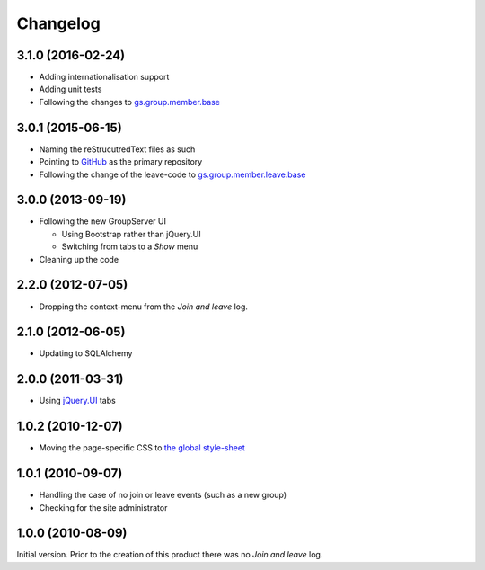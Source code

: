 Changelog
=========

3.1.0 (2016-02-24)
------------------

* Adding internationalisation support
* Adding unit tests
* Following the changes to `gs.group.member.base`_

.. _gs.group.member.base:
   https://github.com/groupserver/gs.group.member.base

3.0.1 (2015-06-15)
------------------

* Naming the reStrucutredText files as such
* Pointing to GitHub_ as the primary repository
* Following the change of the leave-code to
  `gs.group.member.leave.base`_
.. _GitHub:
   https://github.com/groupserver/gs.group.member.log
.. _gs.group.member.leave.base:
   https://github.com/groupserver/gs.group.member.leave.base

3.0.0 (2013-09-19)
------------------

* Following the new GroupServer UI

  + Using Bootstrap rather than jQuery.UI
  + Switching from tabs to a *Show* menu

* Cleaning up the code

2.2.0 (2012-07-05)
------------------

* Dropping the context-menu from the *Join and leave* log.

2.1.0 (2012-06-05)
------------------

* Updating to SQLAlchemy

2.0.0 (2011-03-31)
------------------

* Using `jQuery.UI`_ tabs

.. _jQuery.UI: http://jqueryui.com/

1.0.2 (2010-12-07)
------------------

* Moving the page-specific CSS to `the global style-sheet`_

.. _the global style-sheet:
   https://github.com/groupserver/gs.content.css

1.0.1 (2010-09-07)
------------------

* Handling the case of no join or leave events (such as a new
  group)
* Checking for the site administrator

1.0.0 (2010-08-09)
------------------

Initial version. Prior to the creation of this product there was
no *Join and leave* log.

..  LocalWords:  Changelog reStrucutredText GitHub
